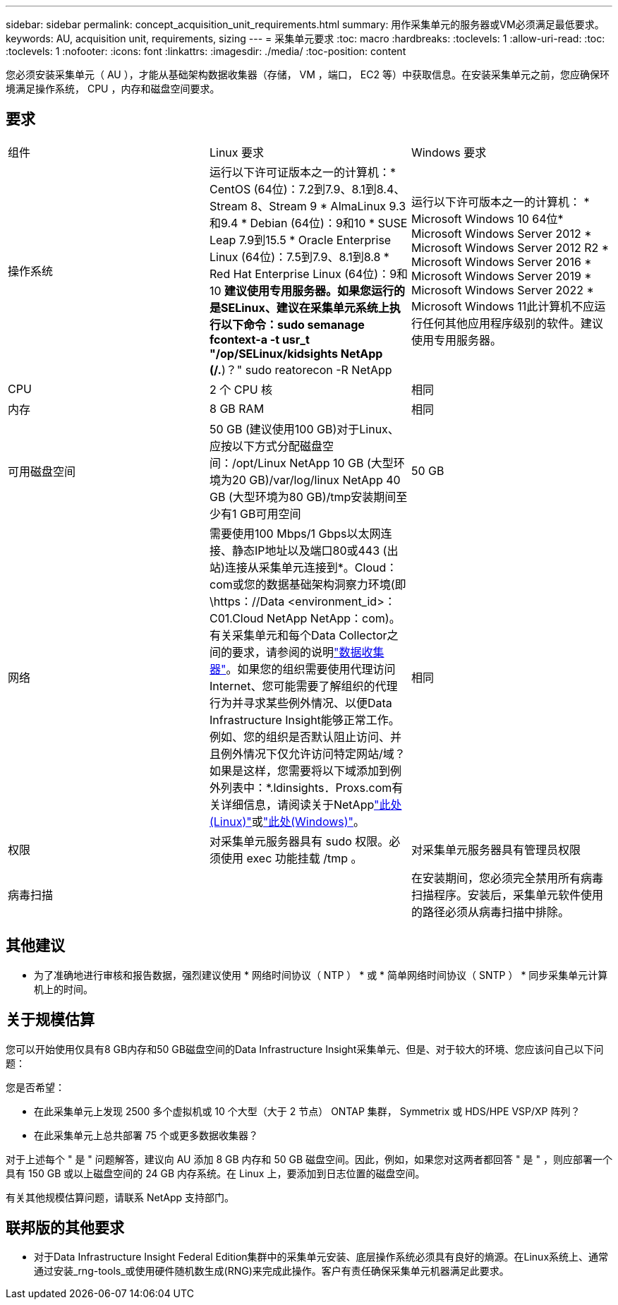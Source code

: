 ---
sidebar: sidebar 
permalink: concept_acquisition_unit_requirements.html 
summary: 用作采集单元的服务器或VM必须满足最低要求。 
keywords: AU, acquisition unit, requirements, sizing 
---
= 采集单元要求
:toc: macro
:hardbreaks:
:toclevels: 1
:allow-uri-read: 
:toc: 
:toclevels: 1
:nofooter: 
:icons: font
:linkattrs: 
:imagesdir: ./media/
:toc-position: content


[role="lead"]
您必须安装采集单元（ AU ），才能从基础架构数据收集器（存储， VM ，端口， EC2 等）中获取信息。在安装采集单元之前，您应确保环境满足操作系统， CPU ，内存和磁盘空间要求。



== 要求

|===


| 组件 | Linux 要求 | Windows 要求 


| 操作系统 | 运行以下许可证版本之一的计算机：* CentOS (64位)：7.2到7.9、8.1到8.4、Stream 8、Stream 9 * AlmaLinux 9.3和9.4 * Debian (64位)：9和10 * SUSE Leap 7.9到15.5 * Oracle Enterprise Linux (64位)：7.5到7.9、8.1到8.8 * Red Hat Enterprise Linux (64位)：9和10 *建议使用专用服务器。如果您运行的是SELinux、建议在采集单元系统上执行以下命令：sudo semanage fcontext-a -t usr_t "/op/SELinux/kidsights NetApp (/.*)？" sudo reatorecon -R NetApp | 运行以下许可版本之一的计算机： * Microsoft Windows 10 64位* Microsoft Windows Server 2012 * Microsoft Windows Server 2012 R2 * Microsoft Windows Server 2016 * Microsoft Windows Server 2019 * Microsoft Windows Server 2022 * Microsoft Windows 11此计算机不应运行任何其他应用程序级别的软件。建议使用专用服务器。 


| CPU | 2 个 CPU 核 | 相同 


| 内存 | 8 GB RAM | 相同 


| 可用磁盘空间 | 50 GB (建议使用100 GB)对于Linux、应按以下方式分配磁盘空间：/opt/Linux NetApp 10 GB (大型环境为20 GB)/var/log/linux NetApp 40 GB (大型环境为80 GB)/tmp安装期间至少有1 GB可用空间 | 50 GB 


| 网络 | 需要使用100 Mbps/1 Gbps以太网连接、静态IP地址以及端口80或443 (出站)连接从采集单元连接到*。Cloud：com或您的数据基础架构洞察力环境(即\https：//Data <environment_id>：C01.Cloud NetApp NetApp：com)。有关采集单元和每个Data Collector之间的要求，请参阅的说明link:data_collector_list.html["数据收集器"]。如果您的组织需要使用代理访问Internet、您可能需要了解组织的代理行为并寻求某些例外情况、以便Data Infrastructure Insight能够正常工作。例如、您的组织是否默认阻止访问、并且例外情况下仅允许访问特定网站/域？如果是这样，您需要将以下域添加到例外列表中：*.ldinsights．Proxs.com有关详细信息，请阅读关于NetApplink:task_troubleshooting_linux_acquisition_unit_problems.html#considerations-about-proxies-and-firewalls["此处(Linux)"]或link:task_troubleshooting_windows_acquisition_unit_problems.html#considerations-about-proxies-and-firewalls["此处(Windows)"]。 | 相同 


| 权限 | 对采集单元服务器具有 sudo 权限。必须使用 exec 功能挂载 /tmp 。 | 对采集单元服务器具有管理员权限 


| 病毒扫描 |  | 在安装期间，您必须完全禁用所有病毒扫描程序。安装后，采集单元软件使用的路径必须从病毒扫描中排除。 
|===


== 其他建议

* 为了准确地进行审核和报告数据，强烈建议使用 * 网络时间协议（ NTP ） * 或 * 简单网络时间协议（ SNTP ） * 同步采集单元计算机上的时间。




== 关于规模估算

您可以开始使用仅具有8 GB内存和50 GB磁盘空间的Data Infrastructure Insight采集单元、但是、对于较大的环境、您应该问自己以下问题：

您是否希望：

* 在此采集单元上发现 2500 多个虚拟机或 10 个大型（大于 2 节点） ONTAP 集群， Symmetrix 或 HDS/HPE VSP/XP 阵列？
* 在此采集单元上总共部署 75 个或更多数据收集器？


对于上述每个 " 是 " 问题解答，建议向 AU 添加 8 GB 内存和 50 GB 磁盘空间。因此，例如，如果您对这两者都回答 " 是 " ，则应部署一个具有 150 GB 或以上磁盘空间的 24 GB 内存系统。在 Linux 上，要添加到日志位置的磁盘空间。

有关其他规模估算问题，请联系 NetApp 支持部门。



== 联邦版的其他要求

* 对于Data Infrastructure Insight Federal Edition集群中的采集单元安装、底层操作系统必须具有良好的熵源。在Linux系统上、通常通过安装_rng-tools_或使用硬件随机数生成(RNG)来完成此操作。客户有责任确保采集单元机器满足此要求。


